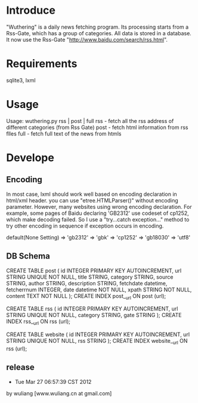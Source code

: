 * Introduce
"Wuthering" is a daily news fetching program. Its processing  starts from a Rss-Gate, which has a group of categories.
 All data is stored in a database.
 It now use the Rss-Gate "http://www.baidu.com/search/rss.html".


* Requirements
sqlite3, lxml

* Usage
Usage: wuthering.py rss | post | full
	rss - fetch all the rss address of different categories (from Rss Gate)
	post - fetch html information from rss flles
	full - fetch full text of the news from htmls

* Develope
** Encoding
In most case, lxml should work well based on encoding declaration in html/xml header.
you can use "etree.HTMLParser()" without encoding parameter. However, many websites using wrong encoding declaration.
For example, some pages of Baidu declaring 'GB2312' use codeset of cp1252, which make decoding failed. 
So I use a "try...catch exception..." method to try other encoding in sequence if exception occurs in encoding.

default(None Setting) => 'gb2312' =>  'gbk' => 'cp1252' => 'gb18030' => 'utf8'


** DB Schema
CREATE TABLE post (
         id INTEGER  PRIMARY KEY AUTOINCREMENT,
         url STRING UNIQUE NOT NULL,
         title STRING, 
         category STRING,
         source STRING, 
         author STRING,
         description STRING, 
         fetchdate datetime,
         fetcherrnum  INTEGER,
         date datetime NOT NULL,
         xpath STRING NOT NULL,         
         content TEXT NOT NULL
        );
CREATE INDEX post__url ON post (url);

CREATE TABLE rss (
         id INTEGER  PRIMARY KEY AUTOINCREMENT,
         url STRING UNIQUE NOT NULL,
         category STRING,
         gate STRING       
        );
CREATE INDEX rss__url ON rss (url);

CREATE TABLE website (
         id INTEGER  PRIMARY KEY AUTOINCREMENT,
         url STRING UNIQUE NOT NULL,
         rss STRING       
        );
CREATE INDEX website__url ON rss (url);



** release
- Tue Mar 27 06:57:39 CST 2012
by wuliang [www.wuliang.cn at gmail.com]


